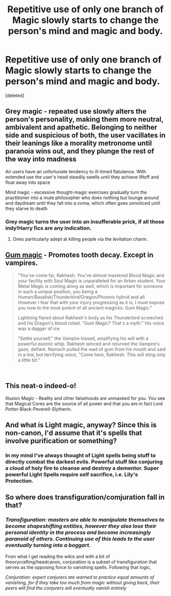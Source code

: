 #+TITLE: Repetitive use of only one branch of Magic slowly starts to change the person's mind and magic and body.

* Repetitive use of only one branch of Magic slowly starts to change the person's mind and magic and body.
:PROPERTIES:
:Score: 60
:DateUnix: 1545979694.0
:DateShort: 2018-Dec-28
:FlairText: Discussion
:END:
[deleted]


** Grey magic - repeated use slowly alters the person's personality, making them more neutral, ambivalent and apathetic. Belonging to neither side and suspicious of both, the user vacillates in their leanings like a morality metronome until paranoia wins out, and they plunge the rest of the way into madness

Air users have an unfortunate tendency to ill-timed flatulence. With extended use the user's head steadily swells until they achieve liftoff and float away into space

Mind magic - excessive thought-magic exercises gradually turn the practitioner into a mute philosopher who does nothing but lounge around and daydream until they fall into a coma, which often goes unnoticed until they starve to death
:PROPERTIES:
:Author: More_Cortisol
:Score: 39
:DateUnix: 1545984036.0
:DateShort: 2018-Dec-28
:END:

*** Grey magic turns the user into an insufferable prick, if all those indy!Harry fics are any indication.
:PROPERTIES:
:Author: rek-lama
:Score: 38
:DateUnix: 1546002843.0
:DateShort: 2018-Dec-28
:END:

**** Ones particularly adept at killing people via the levitation charm.
:PROPERTIES:
:Author: __Pers
:Score: 18
:DateUnix: 1546015521.0
:DateShort: 2018-Dec-28
:END:


** [[https://forums.darklordpotter.net/threads/a-second-chance-at-life-series-by-miranda-flairgold-t-m.191/page-49#post-222500][Gum magic]] - Promotes tooth decay. Except in vampires.

#+begin_quote
  "You've come far, Rakhesh. You've almost mastered Blood Magic and your facility with Soul Magic is unparalleled for an Arken student. Your Metal Magic is coming along as well, which is important for someone in such a unique position, you being a Human/Basalisk/Thunderbird/Dragon/Phoenix hybrid and all. However I fear that with your injury progressing as it is, I must expose you now to the most potent of all ancient magicks: Gum Magic."

  Lightning flared about Rakhesh's body as his Thunderbird screeched and his Dragon's blood roiled. "Gum Magic? That's a myth." His voice was a dagger of ice.

  "Settle yourself," the Vampire hissed, amplifying his will with a powerful psionic whip. Rakhesh winced and returned the Vampire's gaze, defiant. Namach pulled the wad of gum from his mouth and said in a low, but terrifying voice, "Come here, Rakhesh. This will sting only a little bit."
#+end_quote

​
:PROPERTIES:
:Author: __Pers
:Score: 10
:DateUnix: 1546015748.0
:DateShort: 2018-Dec-28
:END:


** This neat-o indeed-o!

Illusion Magic - Reality and other falsehoods are unmasked for you. You see that Magical Cores are the source of all power and that you are in fact Lord Potter-Black-Peverell-Slytherin.
:PROPERTIES:
:Author: sleepydreamer77
:Score: 17
:DateUnix: 1545998930.0
:DateShort: 2018-Dec-28
:END:


** And what is Light magic, anyway? Since this is non-canon, I'd assume that it's spells that involve purification or something?
:PROPERTIES:
:Author: avittamboy
:Score: 3
:DateUnix: 1546001237.0
:DateShort: 2018-Dec-28
:END:

*** In my mind I've always thought of Light spells being stuff to directly combat the darkest evils. Powerful stuff like conjuring a cloud of holy fire to cleanse and destroy a dementor. Super powerful Light Spells require self sacrifice, i.e. Lily's Protection.
:PROPERTIES:
:Score: 1
:DateUnix: 1546122460.0
:DateShort: 2018-Dec-30
:END:


** So where does transfiguration/comjuration fall in that?
:PROPERTIES:
:Author: Geairt_Annok
:Score: 3
:DateUnix: 1546004146.0
:DateShort: 2018-Dec-28
:END:

*** /Transfiguration: masters are able to manipulate themselves to become shapeshifting entities, however they also lose their personal identity in the process and become increasingly paranoid of others. Continuing use of this leads to the user eventually turning into a boggart./

From what I get reading the wikis and with a bit of theorycrafting/headcanon, conjuration is a subset of transfiguration that serves as the opposing force to vanishing spells. Following that logic,

/Conjuration: expert conjurers are warned to practice equal amounts of vanishing, for if they take too much from magic without giving back, their peers will find the conjurers will eventually vanish entirely/
:PROPERTIES:
:Author: kameer19
:Score: 3
:DateUnix: 1546389177.0
:DateShort: 2019-Jan-02
:END:

